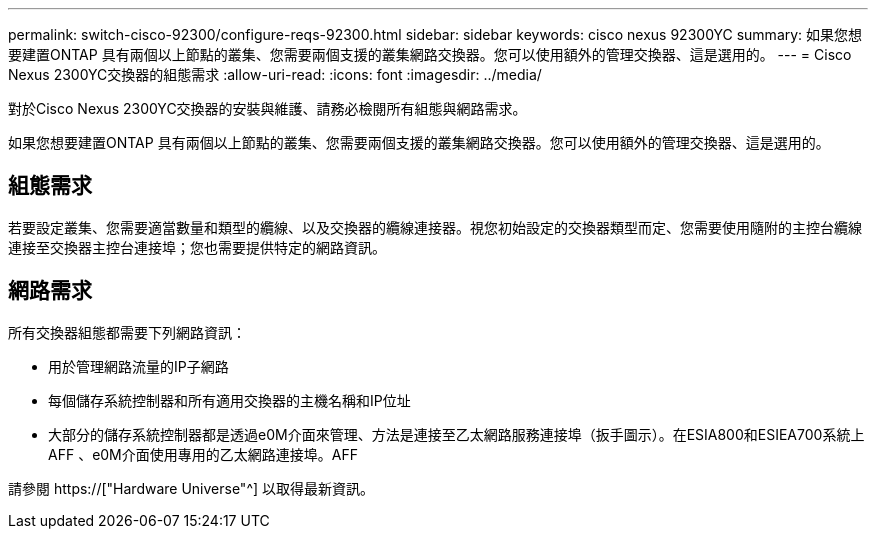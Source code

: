 ---
permalink: switch-cisco-92300/configure-reqs-92300.html 
sidebar: sidebar 
keywords: cisco nexus 92300YC 
summary: 如果您想要建置ONTAP 具有兩個以上節點的叢集、您需要兩個支援的叢集網路交換器。您可以使用額外的管理交換器、這是選用的。 
---
= Cisco Nexus 2300YC交換器的組態需求
:allow-uri-read: 
:icons: font
:imagesdir: ../media/


[role="lead"]
對於Cisco Nexus 2300YC交換器的安裝與維護、請務必檢閱所有組態與網路需求。

如果您想要建置ONTAP 具有兩個以上節點的叢集、您需要兩個支援的叢集網路交換器。您可以使用額外的管理交換器、這是選用的。



== 組態需求

若要設定叢集、您需要適當數量和類型的纜線、以及交換器的纜線連接器。視您初始設定的交換器類型而定、您需要使用隨附的主控台纜線連接至交換器主控台連接埠；您也需要提供特定的網路資訊。



== 網路需求

所有交換器組態都需要下列網路資訊：

* 用於管理網路流量的IP子網路
* 每個儲存系統控制器和所有適用交換器的主機名稱和IP位址
* 大部分的儲存系統控制器都是透過e0M介面來管理、方法是連接至乙太網路服務連接埠（扳手圖示）。在ESIA800和ESIEA700系統上AFF 、e0M介面使用專用的乙太網路連接埠。AFF


請參閱 https://["Hardware Universe"^] 以取得最新資訊。
